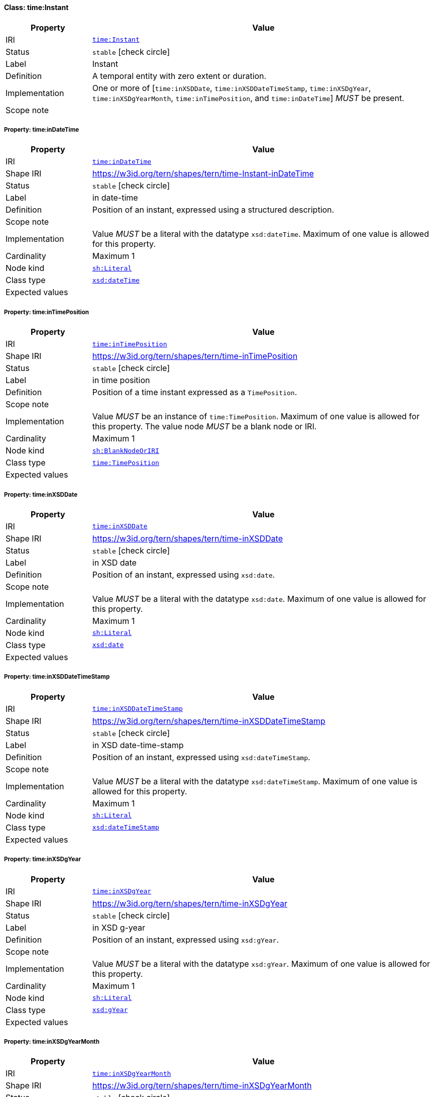 
[#class-time:Instant]
==== Class: time:Instant

[cols="1,4"]
|===
| Property | Value

| IRI | link:http://www.w3.org/2006/time#Instant[`time:Instant`]
| Status | `stable` icon:check-circle[]
| Label | Instant
| Definition | A temporal entity with zero extent or duration.
| Implementation | One or more of [`time:inXSDDate`, `time:inXSDDateTimeStamp`, `time:inXSDgYear`, `time:inXSDgYearMonth`, `time:inTimePosition`, and `time:inDateTime`] _MUST_ be present.
| Scope note | 
|===


[#class-time:Instant-time:inDateTime]
===== Property: time:inDateTime
[cols="1,4"]
|===
| Property | Value

| IRI | http://www.w3.org/2006/time#inDateTime[`time:inDateTime`]
| Shape IRI | https://w3id.org/tern/shapes/tern/time-Instant-inDateTime
| Status | `stable` icon:check-circle[]
| Label | in date-time
| Definition | Position of an instant, expressed using a structured description.
| Scope note | 
| Implementation | Value _MUST_ be a literal with the datatype `xsd:dateTime`. Maximum of one value is allowed for this property.
| Cardinality | Maximum 1
| Node kind | link:http://www.w3.org/ns/shacl#Literal[`sh:Literal`]
| Class type | link:http://www.w3.org/2001/XMLSchema#dateTime[`xsd:dateTime`]
| Expected values | 
|===

[#class-time:Instant-time:inTimePosition]
===== Property: time:inTimePosition
[cols="1,4"]
|===
| Property | Value

| IRI | http://www.w3.org/2006/time#inTimePosition[`time:inTimePosition`]
| Shape IRI | https://w3id.org/tern/shapes/tern/time-inTimePosition
| Status | `stable` icon:check-circle[]
| Label | in time position
| Definition | Position of a time instant expressed as a `TimePosition`.
| Scope note | 
| Implementation | Value _MUST_ be an instance of `time:TimePosition`. Maximum of one value is allowed for this property. The value node _MUST_ be a blank node or IRI.
| Cardinality | Maximum 1
| Node kind | link:http://www.w3.org/ns/shacl#BlankNodeOrIRI[`sh:BlankNodeOrIRI`]
| Class type | link:http://www.w3.org/2006/time#TimePosition[`time:TimePosition`]
| Expected values | 
|===

[#class-time:Instant-time:inXSDDate]
===== Property: time:inXSDDate
[cols="1,4"]
|===
| Property | Value

| IRI | http://www.w3.org/2006/time#inXSDDate[`time:inXSDDate`]
| Shape IRI | https://w3id.org/tern/shapes/tern/time-inXSDDate
| Status | `stable` icon:check-circle[]
| Label | in XSD date
| Definition | Position of an instant, expressed using `xsd:date`.
| Scope note | 
| Implementation | Value _MUST_ be a literal with the datatype `xsd:date`. Maximum of one value is allowed for this property.
| Cardinality | Maximum 1
| Node kind | link:http://www.w3.org/ns/shacl#Literal[`sh:Literal`]
| Class type | link:http://www.w3.org/2001/XMLSchema#date[`xsd:date`]
| Expected values | 
|===

[#class-time:Instant-time:inXSDDateTimeStamp]
===== Property: time:inXSDDateTimeStamp
[cols="1,4"]
|===
| Property | Value

| IRI | http://www.w3.org/2006/time#inXSDDateTimeStamp[`time:inXSDDateTimeStamp`]
| Shape IRI | https://w3id.org/tern/shapes/tern/time-inXSDDateTimeStamp
| Status | `stable` icon:check-circle[]
| Label | in XSD date-time-stamp
| Definition | Position of an instant, expressed using `xsd:dateTimeStamp`.
| Scope note | 
| Implementation | Value _MUST_ be a literal with the datatype `xsd:dateTimeStamp`. Maximum of one value is allowed for this property.
| Cardinality | Maximum 1
| Node kind | link:http://www.w3.org/ns/shacl#Literal[`sh:Literal`]
| Class type | link:http://www.w3.org/2001/XMLSchema#dateTimeStamp[`xsd:dateTimeStamp`]
| Expected values | 
|===

[#class-time:Instant-time:inXSDgYear]
===== Property: time:inXSDgYear
[cols="1,4"]
|===
| Property | Value

| IRI | http://www.w3.org/2006/time#inXSDgYear[`time:inXSDgYear`]
| Shape IRI | https://w3id.org/tern/shapes/tern/time-inXSDgYear
| Status | `stable` icon:check-circle[]
| Label | in XSD g-year
| Definition | Position of an instant, expressed using `xsd:gYear`.
| Scope note | 
| Implementation | Value _MUST_ be a literal with the datatype `xsd:gYear`. Maximum of one value is allowed for this property.
| Cardinality | Maximum 1
| Node kind | link:http://www.w3.org/ns/shacl#Literal[`sh:Literal`]
| Class type | link:http://www.w3.org/2001/XMLSchema#gYear[`xsd:gYear`]
| Expected values | 
|===

[#class-time:Instant-time:inXSDgYearMonth]
===== Property: time:inXSDgYearMonth
[cols="1,4"]
|===
| Property | Value

| IRI | http://www.w3.org/2006/time#inXSDgYearMonth[`time:inXSDgYearMonth`]
| Shape IRI | https://w3id.org/tern/shapes/tern/time-inXSDgYearMonth
| Status | `stable` icon:check-circle[]
| Label | in XSD g-year-month
| Definition | Position of an instant, expressed using `xsd:gYearMonth`.
| Scope note | 
| Implementation | Value _MUST_ be a literal with the datatype `xsd:gYearMonth`. Maximum of one value is allowed for this property.
| Cardinality | Maximum 1
| Node kind | link:http://www.w3.org/ns/shacl#Literal[`sh:Literal`]
| Class type | link:http://www.w3.org/2001/XMLSchema#gYearMonth[`xsd:gYearMonth`]
| Expected values | 
|===
